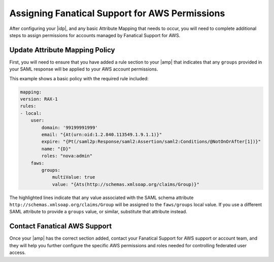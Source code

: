 .. _faws-mapping-ug:

===============================================
Assigning Fanatical Support for AWS Permissions
===============================================

After configuring your |idp|, and any basic Attribute Mapping that needs
to occur, you will need to complete additional steps to assign permissions for
accounts managed by Fanatical Support for AWS.

Update Attribute Mapping Policy
~~~~~~~~~~~~~~~~~~~~~~~~~~~~~~~

First, you will need to ensure that you have added a rule section to your
|amp| that indicates that any ``groups`` provided in your SAML response will be
applied to your AWS account permissions.

This example shows a basic policy with the required rule included:

.. code:: yaml

    mapping:
    version: RAX-1
    rules:
    - local:
        user:
            domain: '99199991999'
            email: "{At(urn:oid:1.2.840.113549.1.9.1.1)}"
            expire: "{Pt(/saml2p:Response/saml2:Assertion/saml2:Conditions/@NotOnOrAfter[1])}"
            name: "{D}"
            roles: "nova:admin"
        faws:
            groups:
                multiValue: true
                value: "{Ats(http://schemas.xmlsoap.org/claims/Group)}"

The highlighted lines indicate that any value associated with the SAML schema
attribute ``http://schemas.xmlsoap.org/claims/Group`` will be assigned to the
``faws/groups`` local value. If you use a different SAML attribute to provide a
``groups`` value, or similar, substitute that attribute instead.

Contact Fanatical AWS Support
~~~~~~~~~~~~~~~~~~~~~~~~~~~~~

Once your |amp| has the correct section added, contact your Fanatical Support
for AWS support or account team, and they will help you further configure the
specific AWS permissions and roles needed for controlling federated user
access.

